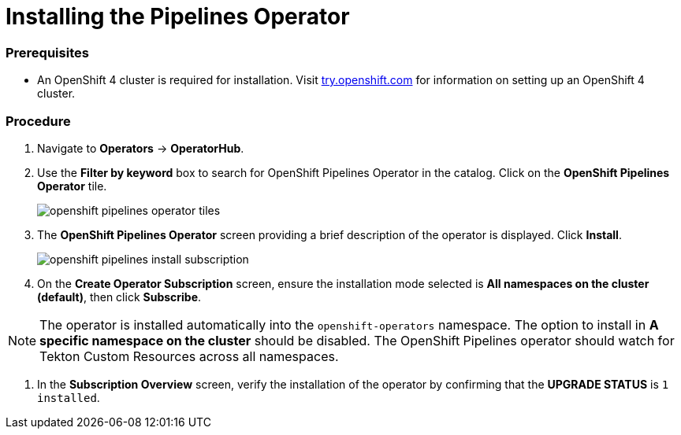 // This module is included in the following assembly:
// assembly_installing-pipelines.adoc


[id="installing-the-pipelines-operator_{context}"]
= Installing the Pipelines Operator

=== Prerequisites

* An OpenShift 4 cluster is required for installation. Visit link:try.openshift.com[try.openshift.com] for information on setting up an OpenShift 4 cluster.

=== Procedure
. Navigate to *Operators* -> *OperatorHub*.

. Use the *Filter by keyword* box to search for OpenShift Pipelines Operator in the catalog. Click on the *OpenShift Pipelines Operator* tile.
+
image::openshift_pipelines_operator_tiles.png[]

. The *OpenShift Pipelines Operator* screen providing a brief description of the operator is displayed. Click *Install*.
+
image::openshift_pipelines_install_subscription.png[]

. On the *Create Operator Subscription* screen, ensure the installation mode selected is *All namespaces on the cluster (default)*, then click *Subscribe*.

NOTE: The operator is installed automatically into the `openshift-operators` namespace. The option to install in *A specific namespace on the cluster* should be disabled.  The OpenShift Pipelines operator should watch for Tekton Custom Resources across all namespaces.

. In the *Subscription Overview* screen, verify the installation of the operator by confirming that the *UPGRADE STATUS* is `1 installed`.
